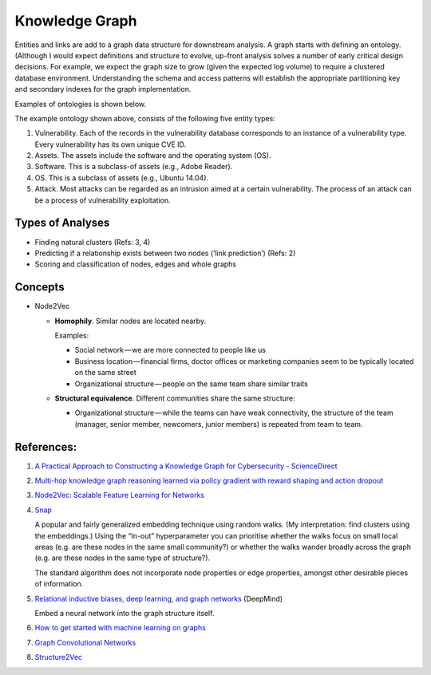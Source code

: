 Knowledge Graph
===============

Entities and links are add to a graph data structure for downstream analysis. A graph starts with
defining an ontology. (Although I would expect definitions and structure to evolve, up-front analysis
solves a number of early critical design decisions. For example, we expect the graph size to grow
(given the expected log volume) to require a clustered database environment. Understanding the schema
and access patterns will establish the appropriate partitioning key and secondary indexes for the
graph implementation.

Examples of ontologies is shown below.

.. image:: ../images/cysec_knowledge_graph.jpg

.. image:: ../images/cysec_ontology.jpg

.. image:: ../images/cysec_ontology_2.jpg

The example ontology shown above, consists of the following five entity types:

1. Vulnerability. Each of the records in the vulnerability database corresponds to an instance
   of a vulnerability type. Every vulnerability has its own unique CVE ID.
2. Assets. The assets include the software and the operating system (OS).
3. Software. This is a subclass-of assets (e.g., Adobe Reader).
4. OS. This is a subclass of assets (e.g., Ubuntu 14.04).
5. Attack. Most attacks can be regarded as an intrusion aimed at a certain vulnerability. The
   process of an attack can be a process of vulnerability exploitation.


Types of Analyses
-----------------

* Finding natural clusters (Refs: 3, 4)
* Predicting if a relationship exists between two nodes (‘link prediction’) (Refs: 2)
* Scoring and classification of nodes, edges and whole graphs


Concepts
--------

* Node2Vec

  * **Homophily**. Similar nodes are located nearby.

    Examples:

    * Social network — we are more connected to people like us
    * Business location — financial firms, doctor offices or marketing companies seem to be typically
      located on the same street
    * Organizational structure — people on the same team share similar traits

  * **Structural equivalence**. Different communities share the same structure:

    * Organizational structure — while the teams can have weak connectivity, the structure of the team
      (manager, senior member, newcomers, junior members) is repeated from team to team.


References:
-----------

1. `A Practical Approach to Constructing a Knowledge Graph for Cybersecurity - ScienceDirect <https://www.sciencedirect.com/science/article/pii/S2095809918301097>`_

2. `Multi-hop knowledge graph reasoning learned via policy gradient with reward shaping and action dropout <https://github.com/salesforce/MultiHopKG>`_

3. `Node2Vec: Scalable Feature Learning for Networks <https://arxiv.org/pdf/1607.00653.pdf>`_

4. `Snap <https://github.com/snap-stanford/snap>`_

   A popular and fairly generalized embedding technique using random walks. (My interpretation:
   find clusters using the embeddings.) Using the “In-out” hyperparameter you can prioritise whether
   the walks focus on small local areas (e.g. are these nodes in the same small community?) or whether
   the walks wander broadly across the graph (e.g. are these nodes in the same type of structure?).

   The standard algorithm does not incorporate node properties or edge properties, amongst other
   desirable pieces of information.

5. `Relational inductive biases, deep learning, and graph networks <https://arxiv.org/abs/1806.01261>`_ (DeepMind)

   Embed a neural network into the graph structure itself.

6. `How to get started with machine learning on graphs <https://medium.com/octavian-ai/how-to-get-started-with-machine-learning-on-graphs-7f0795c83763>`_

7. `Graph Convolutional Networks <https://tkipf.github.io/graph-convolutional-networks/>`_

8. `Structure2Vec <https://github.com/Hanjun-Dai/pytorch_structure2vec>`_
